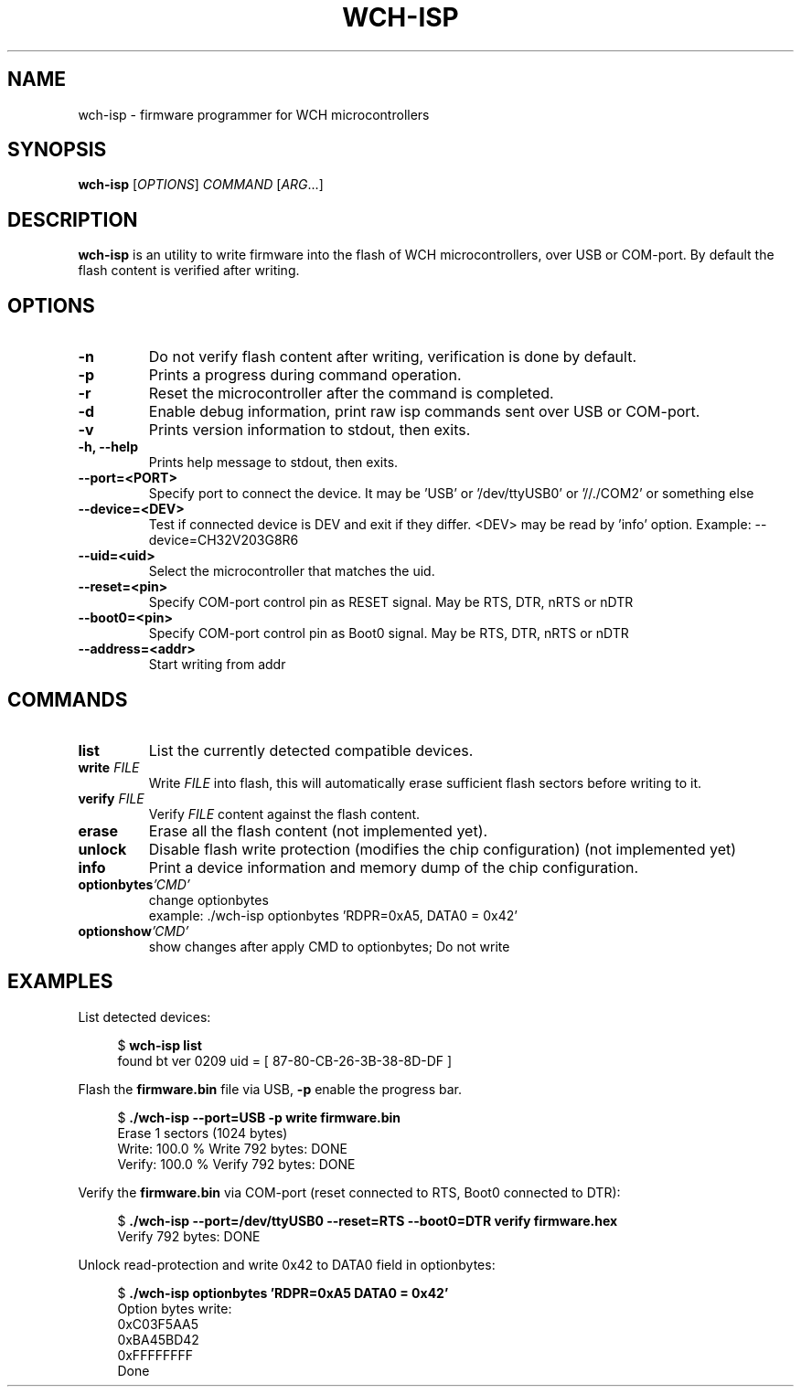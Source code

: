 .TH WCH-ISP 1 wch-isp\-VERSION
.SH NAME
wch-isp \- firmware programmer for WCH microcontrollers
.SH SYNOPSIS
.B wch-isp
.RI [ OPTIONS ]
.I COMMAND
.RI [ ARG ...]
.SH DESCRIPTION
.B wch-isp
is an utility to write firmware into the flash of WCH microcontrollers, over USB or COM-port.
By default the flash content is verified after writing.
.SH OPTIONS
.TP
.B \-n
Do not verify flash content after writing, verification is done by default.
.TP
.B \-p
Prints a progress during command operation.
.TP
.B \-r
Reset the microcontroller after the command is completed.
.TP
.B \-d
Enable debug information, print raw isp commands sent over USB or COM-port.
.TP
.B \-v
Prints version information to stdout, then exits.
.TP
.B \-h, --help
Prints help message to stdout, then exits.
.TP
.B \--port=<PORT>
Specify port to connect the device. It may be 'USB' or '/dev/ttyUSB0' or '//./COM2' or something else
.TP
.B \--device=<DEV>
Test if connected device is DEV and exit if they differ. <DEV> may be read by 'info' option.
Example: --device=CH32V203G8R6
.TP
.B \--uid=<uid>
Select the microcontroller that matches the uid.
.TP
.B \--reset=<pin>
Specify COM-port control pin as RESET signal. May be RTS, DTR, nRTS or nDTR
.TP
.B \--boot0=<pin>
Specify COM-port control pin as Boot0 signal. May be RTS, DTR, nRTS or nDTR
.TP
.B \--address=<addr>
Start writing from addr
.SH COMMANDS
.TP
.B list
List the currently detected compatible devices.
.TP
.BI write " FILE"
Write
.I FILE
into flash, this will automatically erase sufficient flash sectors before writing to it.
.TP
.BI verify " FILE"
Verify
.I FILE
content against the flash content.
.TP
.B erase
Erase all the flash content (not implemented yet).
.TP
.B unlock
Disable flash write protection (modifies the chip configuration) (not implemented yet)
.TP
.B info
Print a device information and memory dump of the chip configuration.
.TP
.BI optionbytes 'CMD'
change optionbytes
 example: ./wch-isp optionbytes 'RDPR=0xA5, DATA0 = 0x42'
.TP
.BI optionshow 'CMD'
show changes after apply CMD to optionbytes; Do not write
.SH EXAMPLES
.PP
List detected devices:
.PP
.in +4n
.EX
.RB "$ " "wch-isp list"
found bt ver 0209 uid = [ 87-80-CB-26-3B-38-8D-DF ]
.EE
.in
.PP
Flash the
.B firmware.bin
file via USB,
.B \-p
enable the progress bar.
.PP
.in +4n
.EX
.RB "$ " "./wch-isp --port=USB -p write firmware.bin"
Erase 1 sectors (1024 bytes)
Write: 100.0 %   Write 792 bytes: DONE
Verify: 100.0 %   Verify 792 bytes: DONE
.EE
.in
.PP
Verify the
.B firmware.bin
via COM-port (reset connected to RTS, Boot0 connected to DTR):
.PP
.in +4n
.EX
.RB "$ " "./wch-isp --port=/dev/ttyUSB0 --reset=RTS --boot0=DTR verify firmware.hex
Verify 792 bytes: DONE

.EE
.in
.PP
Unlock read-protection and write 0x42 to DATA0 field in optionbytes:
.PP
.in +4n
.EX
.RB "$ " "./wch-isp optionbytes 'RDPR=0xA5 DATA0 = 0x42'"
Option bytes write:
  0xC03F5AA5
  0xBA45BD42
  0xFFFFFFFF
Done

